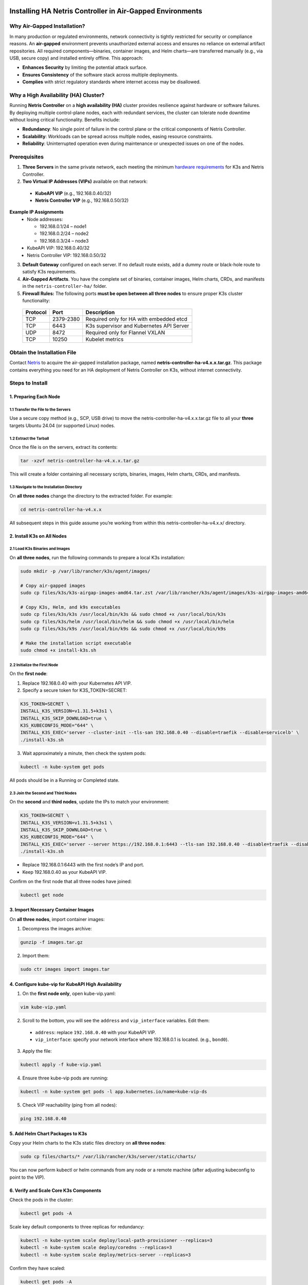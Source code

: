 .. meta::
  :description: Installing HA Netris Controller in Air-Gapped Environments
 
Installing HA Netris Controller in Air-Gapped Environments
===========================================================

Why Air-Gapped Installation?
----------------------------
In many production or regulated environments, network connectivity is tightly restricted for security or compliance reasons. An **air-gapped** environment prevents unauthorized external access and ensures no reliance on external artifact repositories. All required components—binaries, container images, and Helm charts—are transferred manually (e.g., via USB, secure copy) and installed entirely offline. This approach:

- **Enhances Security** by limiting the potential attack surface.
- **Ensures Consistency** of the software stack across multiple deployments.
-	**Complies** with strict regulatory standards where internet access may be disallowed.


Why a High Availability (HA) Cluster?
-------------------------------------

Running **Netris Controller** on a **high availability (HA)** cluster provides resilience against hardware or software failures. By deploying multiple control-plane nodes, each with redundant services, the cluster can tolerate node downtime without losing critical functionality. Benefits include:

- **Redundancy**: No single point of failure in the control plane or the critical components of Netris Controller.
- **Scalability**: Workloads can be spread across multiple nodes, easing resource constraints.
- **Reliability**: Uninterrupted operation even during maintenance or unexpected issues on one of the nodes.



Prerequisites
-------------

1. **Three Servers** in the same private network, each meeting the minimum `hardware requirements <https://www.netris.io/docs/en/latest/supported-switch-hardware.html>`_ for K3s and Netris Controller.
2. **Two Virtual IP Addresses (VIPs)** available on that network:
   
  - **KubeAPI VIP** (e.g., 192.168.0.40/32)
  - **Netris Controller VIP** (e.g., 192.168.0.50/32)
  

**Example IP Assignments**
  - Node addresses:
  
    - 192.168.0.1/24 – node1
    - 192.168.0.2/24 – node2
    - 192.168.0.3/24 – node3
  
  - KubeAPI VIP: 192.168.0.40/32
  - Netris Controller VIP: 192.168.0.50/32
  


3. **Default Gateway** configured on each server. If no default route exists, add a dummy route or black-hole route to satisfy K3s requirements.
4. **Air-Gapped Artifacts**. You have the complete set of binaries, container images, Helm charts, CRDs, and manifests in the ``netris-controller-ha/`` folder.
5. **Firewall Rules:** The following ports **must be open between all three nodes** to ensure proper K3s cluster functionality:

  +----------+------------+--------------------------------------------------+
  | Protocol | Port       | Description                                      |
  +==========+============+==================================================+
  | TCP      | 2379-2380  | Required only for HA with embedded etcd          |
  +----------+------------+--------------------------------------------------+
  | TCP      | 6443       | K3s supervisor and Kubernetes API Server         |
  +----------+------------+--------------------------------------------------+
  | UDP      | 8472       | Required only for Flannel VXLAN                  |
  +----------+------------+--------------------------------------------------+
  | TCP      | 10250      | Kubelet metrics                                  |
  +----------+------------+--------------------------------------------------+


Obtain the Installation File
----------------------------

Contact `Netris <https://www.netris.io/demo/>`_ to acquire the air-gapped installation package, named **netris-controller-ha-v4.x.x.tar.gz**. This package contains everything you need for an HA deployment of Netris Controller on K3s, without internet connectivity.



Steps to Install
----------------


1. Preparing Each Node
^^^^^^^^^^^^^^^^^^^^^^^^^^^^^^^^

1.1 Transfer the File to the Servers
""""""""""""""""""""""""""""""""""""

Use a secure copy method (e.g., SCP, USB drive) to move the netris-controller-ha-v4.x.x.tar.gz file to all your **three** targets Ubuntu 24.04 (or supported Linux) nodes.


1.2 Extract the Tarball
""""""""""""""""""""""""""""""""""

Once the file is on the servers, extract its contents:

.. code-block:: shell

  tar -xzvf netris-controller-ha-v4.x.x.tar.gz

This will create a folder containing all necessary scripts, binaries, images, Helm charts, CRDs, and manifests.


1.3 Navigate to the Installation Directory
""""""""""""""""""""""""""""""""""""""""""""""""""""""""""""""""""""

On **all three nodes** change the directory to the extracted folder. For example:

.. code-block:: shell

  cd netris-controller-ha-v4.x.x

All subsequent steps in this guide assume you’re working from within this netris-controller-ha-v4.x.x/ directory.


2. Install K3s on All Nodes
^^^^^^^^^^^^^^^^^^^^^^^^^^^

2.1 Load K3s Binaries and Images
""""""""""""""""""""""""""""""""""""

On **all three nodes**, run the following commands to prepare a local K3s installation:


.. code-block:: shell

  sudo mkdir -p /var/lib/rancher/k3s/agent/images/

  # Copy air-gapped images
  sudo cp files/k3s/k3s-airgap-images-amd64.tar.zst /var/lib/rancher/k3s/agent/images/k3s-airgap-images-amd64.tar.zst

  # Copy K3s, Helm, and k9s executables
  sudo cp files/k3s/k3s /usr/local/bin/k3s && sudo chmod +x /usr/local/bin/k3s
  sudo cp files/k3s/helm /usr/local/bin/helm && sudo chmod +x /usr/local/bin/helm
  sudo cp files/k3s/k9s /usr/local/bin/k9s && sudo chmod +x /usr/local/bin/k9s

  # Make the installation script executable
  sudo chmod +x install-k3s.sh


2.2 Initialize the First Node
""""""""""""""""""""""""""""""""""""

On the **first node**:

1. Replace 192.168.0.40 with your Kubernetes API VIP.
2. Specify a secure token for K3S_TOKEN=SECRET:

.. code-block:: shell

  K3S_TOKEN=SECRET \
  INSTALL_K3S_VERSION=v1.31.5+k3s1 \
  INSTALL_K3S_SKIP_DOWNLOAD=true \
  K3S_KUBECONFIG_MODE="644" \
  INSTALL_K3S_EXEC='server --cluster-init --tls-san 192.168.0.40 --disable=traefik --disable=servicelb' \
  ./install-k3s.sh


3. Wait approximately a minute, then check the system pods:

.. code-block:: shell

  kubectl -n kube-system get pods


All pods should be in a Running or Completed state.



2.3 Join the Second and Third Nodes
""""""""""""""""""""""""""""""""""""

On the **second** and **third nodes**, update the IPs to match your environment:

.. code-block:: shell

  K3S_TOKEN=SECRET \
  INSTALL_K3S_VERSION=v1.31.5+k3s1 \
  INSTALL_K3S_SKIP_DOWNLOAD=true \
  K3S_KUBECONFIG_MODE="644" \
  INSTALL_K3S_EXEC='server --server https://192.168.0.1:6443 --tls-san 192.168.0.40 --disable=traefik --disable=servicelb' \
  ./install-k3s.sh


- Replace 192.168.0.1:6443 with the first node’s IP and port.
- Keep 192.168.0.40 as your KubeAPI VIP.


Confirm on the first node that all three nodes have joined:

.. code-block:: shell

  kubectl get node



3. Import Necessary Container Images
^^^^^^^^^^^^^^^^^^^^^^^^^^^^^^^^^^^^^^^^^^^^^^^^^^^^^^

On **all three nodes**, import container images:


1. Decompress the images archive:

.. code-block:: shell

  gunzip -f images.tar.gz


2. Import them:

.. code-block:: shell

  sudo ctr images import images.tar


4. Configure kube-vip for KubeAPI High Availability
^^^^^^^^^^^^^^^^^^^^^^^^^^^^^^^^^^^^^^^^^^^^^^^^^^^^^^

1. On the **first node only**, open kube-vip.yaml:

.. code-block:: shell

  vim kube-vip.yaml


2. Scroll to the bottom, you will see the ``address`` and ``vip_interface`` variables. Edit them:
  
  - ``address``: replace ``192.168.0.40`` with your KubeAPI VIP.
  - ``vip_interface``: specify your network interface where 192.168.0.1 is located. (e.g., ``bond0``).


3. Apply the file:

.. code-block:: shell

  kubectl apply -f kube-vip.yaml


4. Ensure three kube-vip pods are running:

.. code-block:: shell

  kubectl -n kube-system get pods -l app.kubernetes.io/name=kube-vip-ds


5. Check VIP reachability (ping from all nodes):

.. code-block:: shell

  ping 192.168.0.40


5. Add Helm Chart Packages to K3s
^^^^^^^^^^^^^^^^^^^^^^^^^^^^^^^^^^^^


Copy your Helm charts to the K3s static files directory on **all three nodes**:

.. code-block:: shell

  sudo cp files/charts/* /var/lib/rancher/k3s/server/static/charts/


You can now perform kubectl or helm commands from any node or a remote machine (after adjusting kubeconfig to point to the VIP).


6. Verify and Scale Core K3s Components
^^^^^^^^^^^^^^^^^^^^^^^^^^^^^^^^^^^^^^^^^^^^^^^^^^^^^^^^^^^^^^^^^^^^^^^^

Check the pods in the cluster:

.. code-block:: shell

  kubectl get pods -A


Scale key default components to three replicas for redundancy:


.. code-block:: shell

  kubectl -n kube-system scale deploy/local-path-provisioner --replicas=3
  kubectl -n kube-system scale deploy/coredns --replicas=3
  kubectl -n kube-system scale deploy/metrics-server --replicas=3


Confirm they have scaled:


.. code-block:: shell

  kubectl get pods -A


7. Deploy Kube-VIP Cloud Controller
^^^^^^^^^^^^^^^^^^^^^^^^^^^^^^^^^^^

We need a second VIP for the Netris Controller load balancer.


1. On the **first node only**, open manifests/kube-vip-cloud-controller.yaml:

.. code-block:: shell

  vim manifests/kube-vip-cloud-controller.yaml


2. Locate the ConfigMap and change cidr-global from 192.168.0.50/32 to your planned controller VIP.
3. Apply:

.. code-block:: shell

  kubectl apply -f manifests/kube-vip-cloud-controller.yaml


4. Verify three pods are running:

.. code-block:: shell

  kubectl -n kube-system get pods -l component=kube-vip-cloud-provider



8. Install Traefik Proxy
^^^^^^^^^^^^^^^^^^^^^^^^

1. Apply the Traefik manifest:

.. code-block:: shell

  kubectl apply -f manifests/traefik.yaml


2. Check pods:

.. code-block:: shell

  kubectl -n kube-system get pods -l app.kubernetes.io/instance=traefik-kube-system


3. Verify Traefik has the external IP:

.. code-block:: shell

  kubectl -n kube-system get svc traefik


It should show EXTERNAL-IP as 192.168.0.50.


9. Deploy the Netris Controller
^^^^^^^^^^^^^^^^^^^^^^^^^^^^^^^


9.1 Install the MariaDB Operator
""""""""""""""""""""""""""""""""

1. CRDs:

.. code-block:: shell

  kubectl apply -f manifests/netris-controller/mariadb-operator-crds.yaml


2. Namespace:

.. code-block:: shell

  kubectl apply -f manifests/netris-controller/ns.yaml


3. Operator:

.. code-block:: shell

  kubectl apply -f manifests/netris-controller/mariadb-operator-hc.yaml


4. Check status:

.. code-block:: shell

  kubectl get pods -n netris-controller

Expected output:

.. code-block:: shell

  NAME                                                              READY   STATUS      RESTARTS   AGE
  helm-install-netris-controller-ha-mariadb-operator-sgcn9          0/1     Completed   0          90s
  netris-controller-ha-mariadb-operator-6d49f86bd6-dlf6j            1/1     Running     0          88s
  netris-controller-ha-mariadb-operator-6d49f86bd6-gqz45            1/1     Running     0          88s
  netris-controller-ha-mariadb-operator-6d49f86bd6-lqjhx            1/1     Running     0          89s
  netris-controller-ha-mariadb-operator-cert-controller-79c42dcqh   1/1     Running     0          87s
  netris-controller-ha-mariadb-operator-cert-controller-79c44v4tv   1/1     Running     0          89s
  netris-controller-ha-mariadb-operator-cert-controller-79c4q9l2g   1/1     Running     0          87s
  netris-controller-ha-mariadb-operator-webhook-9b6dcd979-2jtr6     1/1     Running     0          88s
  netris-controller-ha-mariadb-operator-webhook-9b6dcd979-56pxp     1/1     Running     0          89s
  netris-controller-ha-mariadb-operator-webhook-9b6dcd979-cz5cs     1/1     Running     0          88s


Wait until all pods are ready and in a running or completed state.


9.2 Install Netris Controller
""""""""""""""""""""""""""""""

1. **HelmChart** manifest:

.. code-block:: shell

  kubectl apply -f manifests/netris-controller/hc.yaml


2. Wait 5–10 minutes for all pods to initialize.

3. Check:

.. code-block:: shell

  kubectl get pods -n netris-controller

Look for multiple pods in Running and Completed states (e.g., mariadb, mongodb, redis, web-service, “initdb” jobs, etc.).


Expected output:

.. code-block:: shell

  NAME                                                              READY   STATUS      RESTARTS   AGE
  helm-install-netris-controller-ha-mariadb-operator-sgcn9          0/1     Completed   0          4m45s
  helm-install-netris-controller-ha-r7brz                           0/1     Completed   0          116s
  netris-controller-ha-equinix-metal-agent-74fc8647b5-6wcck         1/1     Running     0          110s
  netris-controller-ha-graphite-0                                   1/1     Running     0          112s
  netris-controller-ha-graphite-1                                   1/1     Running     0          99s
  netris-controller-ha-graphite-2                                   1/1     Running     0          85s
  netris-controller-ha-grpc-5f88c9649b-b6csb                        1/1     Running     0          106s
  netris-controller-ha-grpc-5f88c9649b-jrvbl                        1/1     Running     0          108s
  netris-controller-ha-grpc-5f88c9649b-pdzdw                        1/1     Running     0          106s
  netris-controller-ha-mariadb-0                                    1/1     Running     0          82s
  netris-controller-ha-mariadb-1                                    1/1     Running     0          82s
  netris-controller-ha-mariadb-2                                    1/1     Running     0          82s
  netris-controller-ha-mariadb-ha-0                                 1/1     Running     0          111s
  netris-controller-ha-mariadb-ha-1                                 1/1     Running     0          109s
  netris-controller-ha-mariadb-ha-2                                 1/1     Running     0          109s
  netris-controller-ha-mariadb-operator-6d49f86bd6-dlf6j            1/1     Running     0          4m43s
  netris-controller-ha-mariadb-operator-6d49f86bd6-gqz45            1/1     Running     0          4m43s
  netris-controller-ha-mariadb-operator-6d49f86bd6-lqjhx            1/1     Running     0          4m44s
  netris-controller-ha-mariadb-operator-cert-controller-79c42dcqh   1/1     Running     0          4m42s
  netris-controller-ha-mariadb-operator-cert-controller-79c44v4tv   1/1     Running     0          4m44s
  netris-controller-ha-mariadb-operator-cert-controller-79c4q9l2g   1/1     Running     0          4m42s
  netris-controller-ha-mariadb-operator-webhook-9b6dcd979-2jtr6     1/1     Running     0          4m43s
  netris-controller-ha-mariadb-operator-webhook-9b6dcd979-56pxp     1/1     Running     0          4m44s
  netris-controller-ha-mariadb-operator-webhook-9b6dcd979-cz5cs     1/1     Running     0          4m43s
  netris-controller-ha-mongodb-0                                    1/1     Running     0          112s
  netris-controller-ha-mongodb-1                                    1/1     Running     0          96s
  netris-controller-ha-mongodb-2                                    1/1     Running     0          81s
  netris-controller-ha-phoenixnap-bmc-agent-64c75f8598-hjvzj        1/1     Running     0          113s
  netris-controller-ha-redis-node-0                                 2/2     Running     0          112s
  netris-controller-ha-redis-node-1                                 2/2     Running     0          86s
  netris-controller-ha-redis-node-2                                 2/2     Running     0          57s
  netris-controller-ha-smtp-5f789dbb58-xr4cx                        1/1     Running     0          111s
  netris-controller-ha-telescope-7696d94694-qrszj                   1/1     Running     0          112s
  netris-controller-ha-telescope-notifier-7b59777b8-wp89p           1/1     Running     0          107s
  netris-controller-ha-web-service-backend-67999c5699-bdcp8         1/1     Running     0          111s
  netris-controller-ha-web-service-backend-67999c5699-gbwr4         1/1     Running     0          107s
  netris-controller-ha-web-service-backend-67999c5699-h5hgb         1/1     Running     0          107s
  netris-controller-ha-web-service-frontend-74d978fd67-9ptvj        1/1     Running     0          108s
  netris-controller-ha-web-service-frontend-74d978fd67-dtbpn        1/1     Running     0          105s
  netris-controller-ha-web-service-frontend-74d978fd67-jnbqr        1/1     Running     0          105s
  netris-controller-ha-web-session-generator-fc4c64597-dlssj        1/1     Running     0          108s
  netris-controller-ha-web-session-generator-fc4c64597-g2ghs        1/1     Running     0          113s
  netris-controller-ha-web-session-generator-fc4c64597-rbf2s        1/1     Running     0          109s
  netris-controller-initdb-00-xcaas-ssbtq                           0/1     Completed   0          78s
  netris-controller-initdb-01-tenants-crjzg                         0/1     Completed   0          73s
  netris-controller-initdb-01-users-79phr                           0/1     Completed   0          68s
  netris-controller-initdb-02-permissions-sxhj4                     0/1     Completed   0          63s
  netris-controller-initdb-02-port-5m9kg                            0/1     Completed   0          63s
  netris-controller-initdb-02-vpc-j65lp                             0/1     Completed   0          63s
  netris-controller-initdb-03-global-settings-2d5lk                 0/1     Completed   0          63s
  netris-controller-initdb-04-currency-srpwl                        0/1     Completed   0          63s
  netris-controller-initdb-04-whitelist-mmtsj                       0/1     Completed   0          63s
  netris-controller-initdb-05-auth-schemes-fqrxf                    0/1     Completed   0          63s
  netris-controller-initdb-05-supported-platforms-wfht4             0/1     Completed   0          63s
  netris-controller-initdb-06-mon-thresholds-z4pw8                  0/1     Completed   0          63s
  netris-controller-initdb-06-nos-list-cdhwj                        0/1     Completed   0          63s
  netris-controller-initdb-06-roh-profiles-ctgms                    0/1     Completed   0          63s
  netris-controller-initdb-07-inventory-profiles-9hkgp              0/1     Completed   0          63s
  netris-controller-initdb-07-vpn-scores-sgv6n                      0/1     Completed   0          63s
  netris-controller-initdb-09-dhcp-option-set-jq7wl                 0/1     Completed   0          58s




10. (Optional) Enable SSL with cert-manager
^^^^^^^^^^^^^^^^^^^^^^^^^^^^^^^^^^^^^^^^^^^

If you intend to secure the Controller via an FQDN and Let’s Encrypt (or another ACME issuer) please also install cert-manager:

1. Install cert-manager:

.. code-block:: shell

  kubectl apply -f manifests/netris-controller/cert-manager.yaml


2. Verify pods:


.. code-block:: shell

  kubectl get pods -n cert-manager


3. Apply cert-manager resources (ClusterIssuers, etc.):

.. code-block:: shell

  kubectl apply -f manifests/netris-controller/cert-manager-resources.yaml




11. Set Up the Local Netris Repository
^^^^^^^^^^^^^^^^^^^^^^^^^^^^^^^^^^^^^^^

The Netris Local Repository is essential for environments where switches, softgates, or other infrastructure devices do not have direct access to the internet. By setting up a local repository, you ensure that these devices can still download necessary packages and updates through a local APT repository

1. Deploy local repo manifests:

.. code-block:: shell

  kubectl apply -f manifests/netris-controller/local-repo.yaml


2. Confirm the pods are running:

.. code-block:: shell

  kubectl -n netris-controller get pods -l app.kubernetes.io/instance=netris-local-repo


3. On **all three nodes**, copy the repository files into the Persistent Volume:

.. code-block:: shell

  export PVC_PATH=$(kubectl get pv $(kubectl get pvc staticsite-$(kubectl -nnetris-controller get pod -l app.kubernetes.io/instance=netris-local-repo --field-selector spec.nodeName=$(hostname) --no-headers -o custom-columns=":metadata.name") -n netris-controller -o jsonpath="{.spec.volumeName}") -o jsonpath="{.spec.local.path}")

  sudo cp -r files/repo ${PVC_PATH}



12. Validate Your Deployment
^^^^^^^^^^^^^^^^^^^^^^^^^^^^^^^

- **Access the Netris Controller** via https://192.168.0.50 (or your assigned FQDN).
- **Confirm all services** (web service, GRPC, Redis, DBs) are Running:

.. code-block:: shell

  kubectl -n netris-controller get pods


- **Check cluster health**:

.. code-block:: shell

  kubectl get pods -A
  kubectl get nodes


All nodes should be Ready; all pods should be Running or Completed.


**Congratulations!** You have successfully deployed a **highly available, air-gapped** Netris Controller on a three-node K3s cluster.


After Installation
------------------

The air-gapped Netris Controller also includes a local repository/registry. This repository provides all the necessary packages and images for installing various types of Netris agents.

Enable the Local repository in the Netris Controller Web UI under **Settings** section (as shown in the screenshots below).

.. image:: images/global-setting-local-repo.png
    :align: center

.. image:: images/global-setting-local-repo-save.png
    :align: center


How to consume local repository
-------------------------------

Once the local repository function is enabled in the Netris Controller Settings, the Netris agent installation oneliner will automatically point to the local repository (as shown in the screenshots below).


.. image:: images/one-liner-with-local-repo.png
    :align: center


---

For any issues or additional assistance, please contact Netris Support.


.. _k3s-ha-upgrade:

Upgrading HA Netris Controller in Air-Gapped Environments
=========================================================

Obtain the Upgrade File
----------------------------

Contact `Netris <https://www.netris.io/demo/>`_ to acquire the air-gapped upgrade package, named **netris-controller-ha-v4.x.x.tar.gz**. This package contains everything you need for an HA deployment of Netris Controller on K3s, without internet connectivity.



1. Preparing Each Node
---------------------------

1.1 Transfer the File to the Servers
^^^^^^^^^^^^^^^^^^^^^^^^^^^^^^^^^^^^^

Use a secure copy method (e.g., SCP, USB drive) to move the netris-controller-ha-v4.x.x.tar.gz file to all your **three** nodes.


1.2 Extract the Tarball
^^^^^^^^^^^^^^^^^^^^^^^^^

Once the file is on the servers, extract its contents:

.. code-block:: shell

  tar -xzvf netris-controller-ha-v4.x.x.tar.gz

This will create a folder containing all necessary scripts, binaries, images, Helm charts, CRDs, and manifests.


1.3 Navigate to the Installation Directory
^^^^^^^^^^^^^^^^^^^^^^^^^^^^^^^^^^^^^^^^^^^^^^

On **all three nodes** change the directory to the extracted folder. For example:

.. code-block:: shell

  cd netris-controller-ha-v4.x.x

All subsequent steps in this guide assume you’re working from within this netris-controller-ha-v4.x.x/ directory.



2. Steps to Upgrade Controller
-------------------------------

*If you’re only upgrading the Local Netris Repository, you can skip this section and go directly to* :ref:`Section 3<local-repo-k3s-ha-upgrade>`

2.1 Import Necessary Container Images
^^^^^^^^^^^^^^^^^^^^^^^^^^^^^^^^^^^^^^^^^^^^^^^^^^^^^^

On **all three nodes**, import container images:


1. Decompress the images archive:

.. code-block:: shell

  gunzip -f images.tar.gz


2. Import them:

.. code-block:: shell

  sudo ctr images import images.tar

2.2 Add Helm Chart Packages Upgrades to K3s
^^^^^^^^^^^^^^^^^^^^^^^^^^^^^^^^^^^^^^^^^^^^

Copy your Helm charts to the K3s static files directory on **all three nodes**:

.. code-block:: shell

  sudo cp files/charts/* /var/lib/rancher/k3s/server/static/charts/


2.3 Upgrade Netris Controller
^^^^^^^^^^^^^^^^^^^^^^^^^^^^^^^^

On the **first node** only:


1. Upgrade the **HelmChart** manifest:

.. code-block:: shell

  kubectl apply -f manifests/netris-controller/hc.yaml


2. Wait 2-4 minutes for all pods to upgraded.

3. Check:

.. code-block:: shell

  kubectl get pods -n netris-controller

Look for multiple pods in Running and Completed states.


.. _local-repo-k3s-ha-upgrade:

3. Steps to Upgrade the Local Netris Repository
-----------------------------------------------

On **all three nodes**, copy the repository files into the Persistent Volume:

.. code-block:: shell

  export PVC_PATH=$(kubectl get pv $(kubectl get pvc staticsite-$(kubectl -nnetris-controller get pod -l app.kubernetes.io/instance=netris-local-repo --field-selector spec.nodeName=$(hostname) --no-headers -o custom-columns=":metadata.name") -n netris-controller -o jsonpath="{.spec.volumeName}") -o jsonpath="{.spec.local.path}")

  sudo cp -r files/repo ${PVC_PATH}



**Congratulations!** You have successfully upgraded your **highly available, air-gapped** Netris Controller.


Maintenance Procedures
=======================

Proper maintenance procedures are critical for ensuring the continued stability and availability of your Netris Controller HA deployment. Improper shutdown or maintenance sequences can lead to database cluster inconsistencies, particularly with MariaDB, potentially resulting in service disruptions or data corruption.

Node Maintenance Best Practices
--------------------------------

Individual Node Maintenance (Recommended Approach)
^^^^^^^^^^^^^^^^^^^^^^^^^^^^^^^^^^^^^^^^^^^^^^^^^^^^^^^^

The safest approach is to perform maintenance on one node at a time, keeping the cluster operational throughout the process:

1. **Identify the primary MariaDB node before starting maintenance**:

   .. code-block:: bash

      kubectl -nnetris-controller get maxscale netris-controller-ha-mariadb

   Note the PRIMARY column output (e.g., ``netris-controller-ha-mariadb-ha-0``)

2. **Find which physical node is hosting the primary MariaDB**:

   .. code-block:: bash

      kubectl -nnetris-controller get pod netris-controller-ha-mariadb-ha-0 -o wide

   Note the NODE column (e.g., ``ctl-ha-node1``)

3. **Plan your maintenance order**:

   - Start with nodes NOT hosting the primary MariaDB
   - Leave the node hosting the primary MariaDB for last

4. **For each non-primary node**:

   a. **Cordon the node** to prevent new pods from being scheduled:

      .. code-block:: bash

         kubectl cordon <node-name>

   b. **Drain the node** safely to relocate all running pods:

      .. code-block:: bash

         kubectl drain <node-name> --ignore-daemonsets --delete-emptydir-data

   c. **Verify pods have been relocated**:

      .. code-block:: bash

         kubectl get pods -A -o wide | grep <node-name>
   
   d. **Perform maintenance** on the node (updates, reboots, etc.)
   
   e. **Bring the node back online**
   
   f. **Verify node is ready**:

      .. code-block:: bash

         kubectl get nodes
   
   g. **Uncordon the node**:

      .. code-block:: bash

         kubectl uncordon <node-name>
   
   h. **Verify cluster health before proceeding to the next node**:

      .. code-block:: bash

         kubectl get pods -n netris-controller
         kubectl -nnetris-controller get maxscale netris-controller-ha-mariadb

5. **For the node hosting the primary MariaDB**:
   
   a. **Double-check it's still hosting the primary** (as failover might have occurred):

      .. code-block:: bash

         kubectl -nnetris-controller get maxscale netris-controller-ha-mariadb
         kubectl -nnetris-controller get pod <primary-pod-name> -o wide
   
   b. Follow the same cordon, drain, maintenance, and uncordon steps as above

Full Cluster Maintenance (When All Nodes Need Simultaneous Maintenance)
^^^^^^^^^^^^^^^^^^^^^^^^^^^^^^^^^^^^^^^^^^^^^^^^^^^^^^^^^^^^^^^^^^^^^^^^

If you need to shut down multiple nodes simultaneously:

1. **Identify the primary MariaDB node**:

   .. code-block:: bash

      kubectl -nnetris-controller get maxscale netris-controller-ha-mariadb

   Note the PRIMARY column output (e.g., ``netris-controller-ha-mariadb-ha-0``)

2. **Find which physical nodes are hosting each MariaDB instance**:

   .. code-block:: bash

      kubectl -nnetris-controller get pod -l app.kubernetes.io/name=mariadb-ha -o wide

3. **Safe node shutdown sequence**:

   a. **Shutdown secondary/replica nodes first**:

      .. code-block:: bash

         # For each non-primary node
         kubectl cordon <non-primary-node>
         kubectl drain <non-primary-node> --ignore-daemonsets --delete-emptydir-data
         # Wait at least 1 minute before shutting down or proceeding to next node
         sudo shutdown -h now  # Only on the drained node

   b. **Shutdown the primary node last**:

      .. code-block:: bash

         kubectl cordon <primary-node>
         kubectl drain <primary-node> --ignore-daemonsets --delete-emptydir-data
         sudo shutdown -h now  # Only on the primary node

4. **Safe node startup sequence**:

   a. **Start the node that was hosting the primary MariaDB first**
   
   b. **Wait until it's fully online** (check with ``kubectl get nodes``)
   
   c. **Start the remaining nodes** one by one with at least 2 minutes between each
   
   d. **Uncordon each node after it's online**:

      .. code-block:: bash

         kubectl uncordon <node-name>

5. **Verify cluster health**:

   .. code-block:: bash

      kubectl get nodes
      kubectl -n netris-controller get pods
      kubectl -nnetris-controller get maxscale netris-controller-ha-mariadb


6. **Rebalance pods across all nodes**:

   After all nodes are back online and uncordoned, restart all deployments to ensure even pod distribution:

   .. code-block:: bash
      
      # This will restart all deployments in netris-controller namespace
      kubectl -nnetris-controller rollout restart deployment

   Wait for all pods to restart and reach Running state:

   .. code-block:: bash
   
      kubectl -nnetris-controller get pods

   Verify that pods are now distributed evenly across all nodes:

   .. code-block:: bash
   
      kubectl -nnetris-controller get pods -o wide

Verifying MariaDB Cluster Health
----------------------------------

After maintenance, verify the MariaDB cluster is healthy:

1. **Check MaxScale status**:

   .. code-block:: bash

      kubectl -nnetris-controller get maxscale netris-controller-ha-mariadb

   The STATUS should show ``Running`` and a PRIMARY should be identified

2. **Verify all MariaDB pods are running**:

   .. code-block:: bash

      kubectl -n netris-controller get pods -l app.kubernetes.io/name=mariadb

3. **If issues are detected**, check the operator logs:

   .. code-block:: bash

      kubectl -n netris-controller logs -l app.kubernetes.io/name=mariadb-operator

Maintenance Best Practices
----------------------------

1. **Always perform one-node-at-a-time maintenance** when possible
2. **Never simply power off nodes** without properly cordoning and draining
3. **Always shut down secondary/replica database nodes before the primary**
4. **Always start the primary node first** when bringing the system back online
5. **Verify cluster health after each node** completes maintenance
6. **Rebalance your workloads** by restarting deployments after all maintenance is complete
7. **Schedule maintenance during low-usage periods**
8. **Create a backup before maintenance**
9. **Document all maintenance activities** in a maintenance log


**For serious database issues**, contact Netris support with:

- Output of ``kubectl -nnetris-controller get maxscale netris-controller-ha-mariadb -o yaml``
- Logs from MariaDB pods and operator


By following these maintenance procedures, you can significantly reduce the risk of database inconsistencies and service disruptions during and after maintenance operations.
